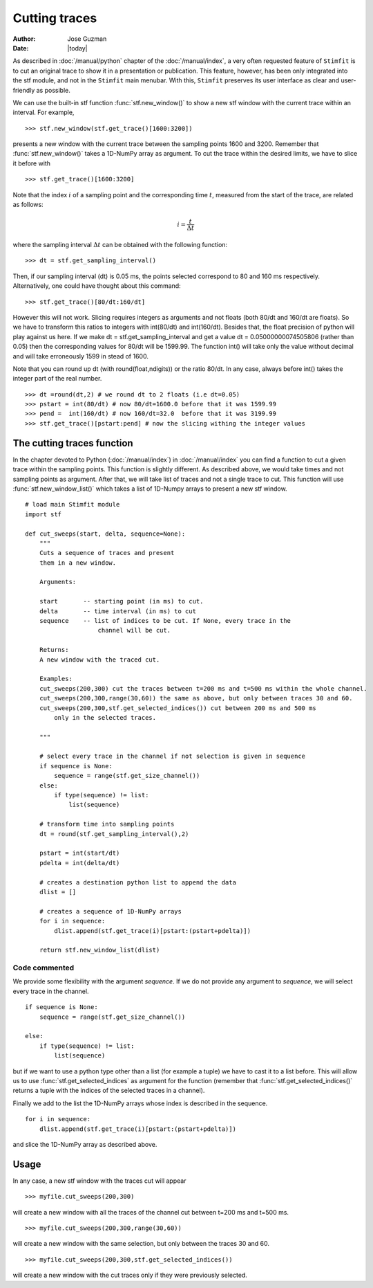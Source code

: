 **************
Cutting traces
**************

:Author: Jose Guzman
:Date:  |today|

As described in :doc:`/manual/python` chapter of the :doc:`/manual/index`, a very often requested feature of ``Stimfit`` is to cut an original trace to show it in a presentation or publication. This feature, however, has been only integrated into the stf module, and not in the ``Stimfit`` main menubar. With this, ``Stimfit`` preserves its user interface as clear and user-friendly as possible.

We can use the built-in stf function :func:`stf.new_window()` to show a new stf window with the current trace within an interval. For example, 
::

    >>> stf.new_window(stf.get_trace()[1600:3200])

presents a new window with the current trace between the sampling points 1600 and 3200. Remember that :func:`stf.new_window()` takes a 1D-NumPy array as argument. To cut the trace within the desired limits, we have to slice it before with
::

    >>> stf.get_trace()[1600:3200]
    
Note that the index :math:`i` of a sampling point and the corresponding time :math:`t`, measured from the start of the trace, are related as follows:

.. math::

      {\displaystyle i=\frac{t}{\Delta t}}  

where the sampling interval :math:`\Delta t` can be obtained with the following function:
::

    >>> dt = stf.get_sampling_interval()

Then, if our sampling interval (dt) is 0.05 ms, the points selected correspond to 80 and 160 ms respectively. Alternatively, one could have thought about this command:
::

    >>> stf.get_trace()[80/dt:160/dt]

However this will not work.  Slicing requires integers as arguments and not floats (both 80/dt and 160/dt are floats). So we have to transform this ratios to integers with int(80/dt) and int(160/dt). Besides that, the float precision of python will play against us here. If we make dt = stf.get_sampling_interval and get a value dt = 0.05000000074505806 (rather than 0.05) then the corresponding values for 80/dt will be 1599.99. The function int() will take only the value without decimal and will take erroneously 1599 in stead of 1600.

Note that you can round up dt (with round(float,ndigits)) or the ratio 80/dt. In any case, always before int() takes the integer part of the real number.  

::

    >>> dt =round(dt,2) # we round dt to 2 floats (i.e dt=0.05)
    >>> pstart = int(80/dt) # now 80/dt=1600.0 before that it was 1599.99
    >>> pend =  int(160/dt) # now 160/dt=32.0  before that it was 3199.99
    >>> stf.get_trace()[pstart:pend] # now the slicing withing the integer values


============================
The cutting traces  function
============================

In the chapter devoted to Python (:doc:`/manual/index`)  in  :doc:`/manual/index` you can find a function to cut a given trace within the sampling points. This function is slightly different. As described above, we would take times and not sampling points as argument. After that, we will take list of traces and not a single trace to cut. This function will use :func:`stf.new_window_list()` which takes a list of 1D-Numpy arrays to present a new stf window.

::
    
    # load main Stimfit module
    import stf

    def cut_sweeps(start, delta, sequence=None):
        """
        Cuts a sequence of traces and present 
        them in a new window.
    
        Arguments:

        start       -- starting point (in ms) to cut. 
        delta       -- time interval (in ms) to cut
        sequence    -- list of indices to be cut. If None, every trace in the
                        channel will be cut.
                        
        Returns:
        A new window with the traced cut. 
        
        Examples:
        cut_sweeps(200,300) cut the traces between t=200 ms and t=500 ms within the whole channel.
        cut_sweeps(200,300,range(30,60)) the same as above, but only between traces 30 and 60.
        cut_sweeps(200,300,stf.get_selected_indices()) cut between 200 ms and 500 ms
            only in the selected traces.

        """

        # select every trace in the channel if not selection is given in sequence
        if sequence is None:
            sequence = range(stf.get_size_channel())
        else:
            if type(sequence) != list:
                list(sequence)
        
        # transform time into sampling points
        dt = round(stf.get_sampling_interval(),2)

        pstart = int(start/dt)
        pdelta = int(delta/dt)

        # creates a destination python list to append the data 
        dlist = [] 

        # creates a sequence of 1D-NumPy arrays
        for i in sequence:
            dlist.append(stf.get_trace(i)[pstart:(pstart+pdelta)])        

        return stf.new_window_list(dlist)

Code commented
**************

We provide some flexibility with the argument *sequence*. If we do not provide any argument to *sequence*, we will select every trace in the channel.

::

    if sequence is None:
        sequence = range(stf.get_size_channel())

    else:
        if type(sequence) != list:
            list(sequence)

but if we want to use a python type other than a list (for example a tuple) we have to cast it to a list before. This will allow us to use :func:`stf.get_selected_indices` as argument for the function (remember that :func:`stf.get_selected_indices()` returns a tuple with the indices of the selected traces in a channel).

Finally we add to the list the 1D-NumPy arrays whose index is described in the sequence.

::

    for i in sequence:
        dlist.append(stf.get_trace(i)[pstart:(pstart+pdelta)])

and slice the 1D-NumPy array as described above.

=====
Usage
=====
In any case, a new stf window with the traces cut will appear

::

    >>> myfile.cut_sweeps(200,300)

will create a new window with all the traces of the channel cut between t=200 ms and t=500 ms.

::

    >>> myfile.cut_sweeps(200,300,range(30,60))

will create a new window with the same selection, but only between the traces 30 and 60.

::

    >>> myfile.cut_sweeps(200,300,stf.get_selected_indices())

will create a new window with the cut traces only if they were previously selected.

